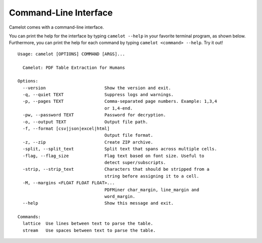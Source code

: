 .. _cli:

Command-Line Interface
======================

Camelot comes with a command-line interface.

You can print the help for the interface by typing ``camelot --help`` in your favorite terminal program, as shown below. Furthermore, you can print the help for each command by typing ``camelot <command> --help``. Try it out!

::

  Usage: camelot [OPTIONS] COMMAND [ARGS]...

    Camelot: PDF Table Extraction for Humans

  Options:
    --version                       Show the version and exit.
    -q, --quiet TEXT                Suppress logs and warnings.
    -p, --pages TEXT                Comma-separated page numbers. Example: 1,3,4
                                    or 1,4-end.
    -pw, --password TEXT            Password for decryption.
    -o, --output TEXT               Output file path.
    -f, --format [csv|json|excel|html]
                                    Output file format.
    -z, --zip                       Create ZIP archive.
    -split, --split_text            Split text that spans across multiple cells.
    -flag, --flag_size              Flag text based on font size. Useful to
                                    detect super/subscripts.
    -strip, --strip_text            Characters that should be stripped from a
                                    string before assigning it to a cell.
    -M, --margins <FLOAT FLOAT FLOAT>...
                                    PDFMiner char_margin, line_margin and
                                    word_margin.
    --help                          Show this message and exit.

  Commands:
    lattice  Use lines between text to parse the table.
    stream   Use spaces between text to parse the table.

